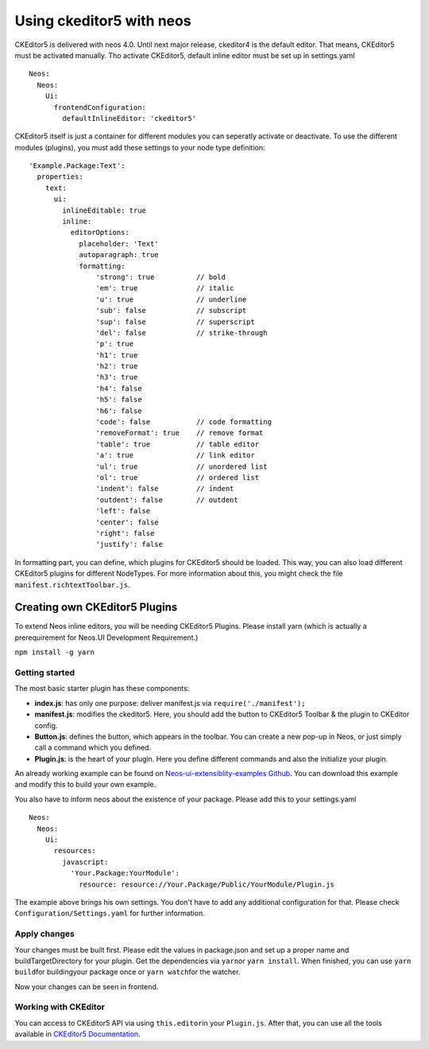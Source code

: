 =========================
Using ckeditor5 with neos
=========================
CKEditor5 is delivered with neos 4.0. Until next major release,
ckeditor4 is the default editor. That means, CKEditor5 must be activated
manually. Tho activate CKEditor5, default inline editor must be set up
in settings.yaml

::

    Neos:
      Neos:
        Ui:
          frontendConfiguration:
            defaultInlineEditor: 'ckeditor5'

CKEditor5 itself is just a container for different modules you can
seperatly activate or deactivate. To use the different modules
(plugins), you must add these settings to your node type definition:

::

    'Example.Package:Text':
      properties:
        text:
          ui:
            inlineEditable: true
            inline:
              editorOptions:
                placeholder: 'Text'
                autoparagraph: true
                formatting:
                    'strong': true          // bold
                    'em': true              // italic
                    'u': true               // underline
                    'sub': false            // subscript
                    'sup': false            // superscript
                    'del': false            // strike-through
                    'p': true
                    'h1': true
                    'h2': true
                    'h3': true
                    'h4': false
                    'h5': false
                    'h6': false
                    'code': false           // code formatting
                    'removeFormat': true    // remove format
                    'table': true           // table editor
                    'a': true               // link editor
                    'ul': true              // unordered list
                    'ol': true              // ordered list
                    'indent': false         // indent
                    'outdent': false        // outdent
                    'left': false
                    'center': false
                    'right': false
                    'justify': false

In formatting part, you can define, which plugins for CKEditor5 should
be loaded. This way, you can also load different CKEditor5 plugins for
different NodeTypes. For more information about this, you might check
the file ``manifest.richtextToolbar.js``.

Creating own CKEditor5 Plugins
==============================

To extend Neos inline editors, you will be needing CKEditor5 Plugins.
Please install yarn (which is actually a prerequirement for Neos.UI
Development Requirement.)

``npm install -g yarn``

Getting started
---------------

The most basic starter plugin has these components:

-  **index.js**: has only one purpose: deliver manifest.js via
   ``require('./manifest');``
-  **manifest.js**: modifies the ckeditor5. Here, you should add the
   button to CKEditor5 Toolbar & the plugin to CKEditor config.
-  **Button.js**: defines the button, which appears in the toolbar. You
   can create a new pop-up in Neos, or just simply call a command which
   you defined.
-  **Plugin.js**: is the heart of your plugin. Here you define different
   commands and also the initialize your plugin.

An already working example can be found on `Neos-ui-extensiblity-examples Github
<https://github.com/neos/neos-ui-extensibility-examples/tree/master/Resources/Private/CustomStylingForCkEditor>`__.
You can download this example and modify this to build your own example.


You also have to inform neos about the existence of your package. Please
add this to your settings.yaml

::

    Neos:
      Neos:
        Ui:
          resources:
            javascript:
              'Your.Package:YourModule':
                resource: resource://Your.Package/Public/YourModule/Plugin.js

The example above brings his own settings. You don't have to add any
additional configuration for that. Please check
``Configuration/Settings.yaml`` for further information.

Apply changes
-------------

Your changes must be built first. Please edit the values in package.json
and set up a proper name and buildTargetDirectory for your plugin. Get
the dependencies via ``yarn``\ or ``yarn install``. When finished, you
can use ``yarn build``\ for buildingyour package once or
``yarn watch``\ for the watcher.

Now your changes can be seen in frontend.

Working with CKEditor
---------------------
You can access to CKEditor5 API via using ``this.editor``\ in your ``Plugin.js``. After that, you can use all the tools available in
`CKEditor5 Documentation
<https://ckeditor.com/docs/ckeditor5/latest/api/>`__.
